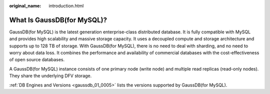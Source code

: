 :original_name: introduction.html

.. _introduction:

What Is GaussDB(for MySQL)?
===========================

GaussDB(for MySQL) is the latest generation enterprise-class distributed database. It is fully compatible with MySQL and provides high scalability and massive storage capacity. It uses a decoupled compute and storage architecture and supports up to 128 TB of storage. With GaussDB(for MySQL), there is no need to deal with sharding, and no need to worry about data loss. It combines the performance and availability of commercial databases with the cost-effectiveness of open source databases.

A GaussDB(for MySQL) instance consists of one primary node (write node) and multiple read replicas (read-only nodes). They share the underlying DFV storage.

:ref:`DB Engines and Versions <gaussdb_01_0005>` lists the versions supported by GaussDB(for MySQL).
